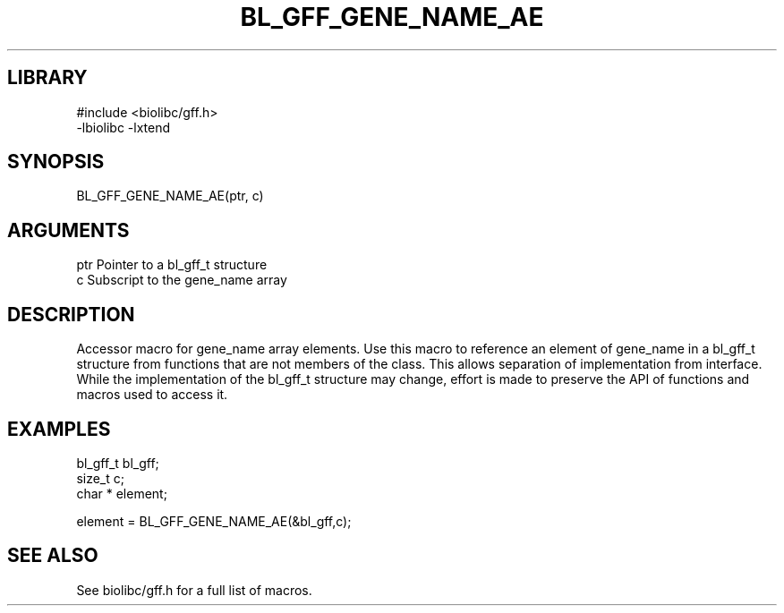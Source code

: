 \" Generated by /home/bacon/scripts/gen-get-set
.TH BL_GFF_GENE_NAME_AE 3

.SH LIBRARY
.nf
.na
#include <biolibc/gff.h>
-lbiolibc -lxtend
.ad
.fi

\" Convention:
\" Underline anything that is typed verbatim - commands, etc.
.SH SYNOPSIS
.PP
.nf 
.na
BL_GFF_GENE_NAME_AE(ptr, c)
.ad
.fi

.SH ARGUMENTS
.nf
.na
ptr             Pointer to a bl_gff_t structure
c               Subscript to the gene_name array
.ad
.fi

.SH DESCRIPTION

Accessor macro for gene_name array elements.  Use this macro to reference
an element of gene_name in a bl_gff_t structure from functions
that are not members of the class.
This allows separation of implementation from interface.  While the
implementation of the bl_gff_t structure may change, effort is made to
preserve the API of functions and macros used to access it.

.SH EXAMPLES

.nf
.na
bl_gff_t        bl_gff;
size_t          c;
char *          element;

element = BL_GFF_GENE_NAME_AE(&bl_gff,c);
.ad
.fi

.SH SEE ALSO

See biolibc/gff.h for a full list of macros.
